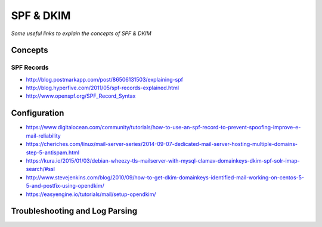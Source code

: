 ****************
SPF & DKIM
****************

*Some useful links to explain the concepts of SPF & DKIM*

########
Concepts
########

SPF Records
******************
- http://blog.postmarkapp.com/post/86506131503/explaining-spf
   
- http://blog.hyperfive.com/2011/05/spf-records-explained.html
   
- http://www.openspf.org/SPF_Record_Syntax


################
Configuration
################

- https://www.digitalocean.com/community/tutorials/how-to-use-an-spf-record-to-prevent-spoofing-improve-e-mail-reliability
   
- https://cheriches.com/linux/mail-server-series/2014-09-07-dedicated-mail-server-hosting-multiple-domains-step-5-antispam.html
   
- https://kura.io/2015/01/03/debian-wheezy-tls-mailserver-with-mysql-clamav-domainkeys-dkim-spf-solr-imap-search/#ssl
   
- http://www.stevejenkins.com/blog/2010/09/how-to-get-dkim-domainkeys-identified-mail-working-on-centos-5-5-and-postfix-using-opendkim/

- https://easyengine.io/tutorials/mail/setup-opendkim/


####################################   
Troubleshooting and Log Parsing
####################################

